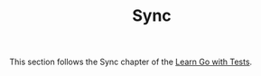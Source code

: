 #+TITLE: Sync

This section follows the Sync chapter of the [[https://quii.gitbook.io/learn-go-with-tests/go-fundamentals/sync][Learn Go with Tests]].
